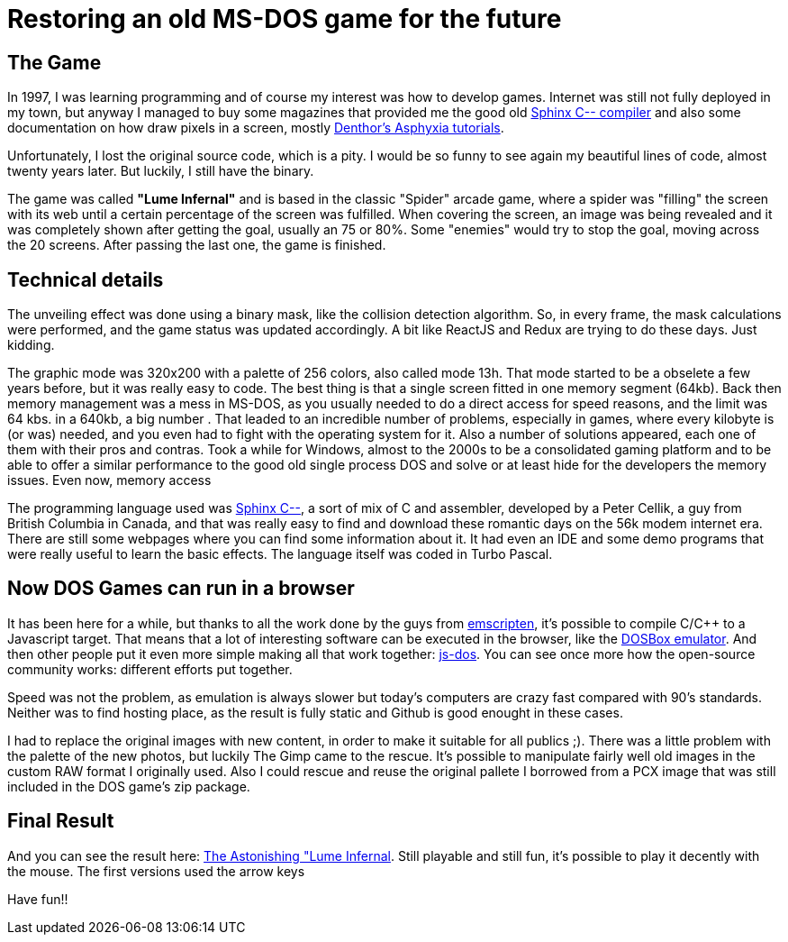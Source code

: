 # Restoring an old MS-DOS game for the future

## The Game

In 1997, I was learning programming and of course my interest was how to develop games. Internet was still not fully deployed in my town, but anyway I managed to buy some magazines that provided me the good old http://sourceforge.net/projects/c--/[Sphinx C-- compiler] and also some documentation on how draw pixels in a screen, mostly http://archive.gamedev.net/archive/reference/listed82.html?categoryid=130[Denthor's Asphyxia tutorials].

Unfortunately, I lost the original source code, which is a pity. I would be so funny to see again my beautiful lines of code, almost twenty years later. But luckily, I still have the binary.

The game was called **"Lume Infernal"** and is based in the classic "Spider" arcade game, where a spider was "filling" the screen with its web until a certain percentage of the screen was fulfilled. When covering the screen, an image was being revealed and it was completely shown after getting the goal, usually an 75 or 80%. Some "enemies" would try to stop the goal, moving across the 20 screens. After passing the last one, the game is finished.

## Technical details

The unveiling effect was done using a binary mask, like the collision detection algorithm. So, in every frame, the mask calculations were performed, and the game status was updated accordingly. A bit like ReactJS and Redux are trying to do these days. Just kidding.

The graphic mode was 320x200 with a palette of 256 colors, also called mode 13h. That mode started to be a obselete a few years before, but it was really easy to code. The best thing is that a single screen fitted in one memory segment (64kb). Back then memory management was a mess in MS-DOS, as you usually needed to do a direct access for speed reasons, and the limit was 64 kbs. in a 640kb, a big number . That leaded to an incredible number of problems, especially in games, where every kilobyte is (or was) needed, and you even had to fight with the operating system for it. Also a number of solutions appeared, each one of them with their pros and contras. Took a while for Windows, almost to the 2000s to be a consolidated gaming platform and to be able to offer a similar performance to the good old single process DOS and solve or at least hide for the developers the memory issues. Even now, memory access

The programming language used was http://barryk.org/goosee/cmm/[Sphinx C--], a sort of mix of C and assembler, developed by a Peter Cellik, a guy from British Columbia in Canada, and that was really easy to find and download these romantic days on the 56k modem internet era. There are still some webpages where you can find some information about it. It had even an IDE and some demo programs that were really useful to learn the basic effects. The language itself was coded in Turbo Pascal.

## Now DOS Games can run in a browser

It has been here for a while, but thanks to all the work done by the guys from https://github.com/kripken/emscripten[emscripten], it's possible to compile C/C++ to a Javascript target. That means that a lot of interesting software can be executed in the browser, like the https://github.com/dreamlayers/em-dosbox[DOSBox emulator]. And then other people put it even more simple making all that work together: https://js-dos.com/[js-dos]. You can see once more how the open-source community works: different efforts put together.

Speed was not the problem, as emulation is always slower but today's computers are crazy fast compared with 90's standards. Neither was to find hosting place, as the result is fully static and Github is good enought in these cases.

I had to replace the original images with new content, in order to make it suitable for all publics ;). There was a little problem with the palette of the new photos, but luckily The Gimp came to the rescue. It's possible to manipulate fairly well old images in the custom RAW format I originally used. Also I could rescue and reuse the original pallete I borrowed from a PCX image that was still included in the DOS game's zip package.

## Final Result

And you can see the result here: https://manelvf.github.io/lumeinfernal/[The Astonishing "Lume Infernal]. Still playable and still fun, it's possible to play it decently with the mouse. The first versions used the arrow keys

Have fun!!